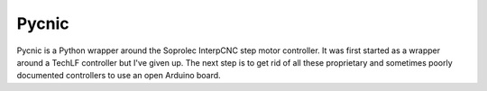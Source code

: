 Pycnic
======

Pycnic is a Python wrapper around the Soprolec InterpCNC step motor controller. It was first started as a wrapper around a TechLF controller but I've given up.  The next step is to get rid of all these proprietary and sometimes poorly documented controllers to use an open Arduino board.

